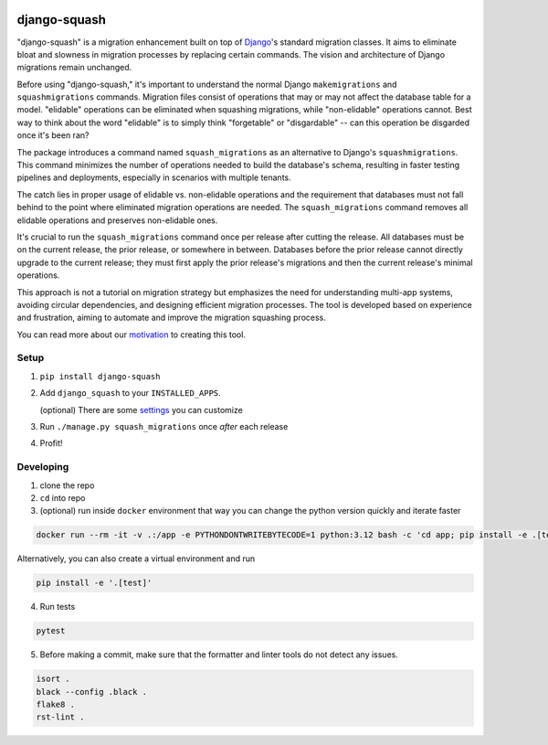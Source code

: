 .. image:: https://img.shields.io/pypi/v/django-squash.svg?style=flat
    :alt: Supported PyPi Version
    :target: https://pypi.python.org/pypi/django-squash

.. image:: https://img.shields.io/pypi/pyversions/django-squash.svg
    :alt: Supported Python versions
    :target: https://pypi.python.org/pypi/django-squash

.. image:: https://img.shields.io/pypi/djversions/django-squash.svg
    :alt: Supported Django versions
    :target: https://pypi.org/project/django-squash/

.. image:: https://codecov.io/gh/kingbuzzman/django-squash/branch/master/graph/badge.svg
    :alt: Coverage
    :target: https://codecov.io/gh/kingbuzzman/django-squash

django-squash
========================

"django-squash" is a migration enhancement built on top of Django_'s standard migration classes. It aims to eliminate bloat and slowness in migration processes by replacing certain commands. The vision and architecture of Django migrations remain unchanged.

Before using "django-squash," it's important to understand the normal Django ``makemigrations`` and ``squashmigrations`` commands. Migration files consist of operations that may or may not affect the database table for a model. "elidable" operations can be eliminated when squashing migrations, while "non-elidable" operations cannot. Best way to think about the word "elidable" is to simply think "forgetable" or "disgardable" -- can this operation be disgarded once it's been ran?

The package introduces a command named ``squash_migrations`` as an alternative to Django's ``squashmigrations``. This command minimizes the number of operations needed to build the database's schema, resulting in faster testing pipelines and deployments, especially in scenarios with multiple tenants.

The catch lies in proper usage of elidable vs. non-elidable operations and the requirement that databases must not fall behind to the point where eliminated migration operations are needed. The ``squash_migrations`` command removes all elidable operations and preserves non-elidable ones.

It's crucial to run the ``squash_migrations`` command once per release after cutting the release. All databases must be on the current release, the prior release, or somewhere in between. Databases before the prior release cannot directly upgrade to the current release; they must first apply the prior release's migrations and then the current release's minimal operations.

This approach is not a tutorial on migration strategy but emphasizes the need for understanding multi-app systems, avoiding circular dependencies, and designing efficient migration processes. The tool is developed based on experience and frustration, aiming to automate and improve the migration squashing process.

You can read more about our motivation_ to creating this tool.

Setup
~~~~~~~~~~~~~~~~~~~~~~~~

1. ``pip install django-squash``

2. Add ``django_squash`` to your ``INSTALLED_APPS``.

   (optional) There are some settings_ you can customize

3. Run ``./manage.py squash_migrations`` once *after* each release

4. Profit!


Developing
~~~~~~~~~~~~~~~~~~~~~~~~

1. clone the repo

2. ``cd`` into repo

3. (optional) run inside ``docker`` environment that way you can change the python version quickly and iterate faster

.. code-block:: shell

    docker run --rm -it -v .:/app -e PYTHONDONTWRITEBYTECODE=1 python:3.12 bash -c 'cd app; pip install -e .[test]; echo; echo; echo "run **pytest** to run tests"; echo; exec bash'

Alternatively, you can also create a virtual environment and run

.. code-block:: shell

    pip install -e '.[test]'

4. Run tests

.. code-block:: shell

    pytest

5. Before making a commit, make sure that the formatter and linter tools do not detect any issues.

.. code-block:: shell

    isort .
    black --config .black .
    flake8 .
    rst-lint .

.. _Django: http://djangoproject.com
.. _`settings`: docs/settings.rst
.. _`motivation`: docs/motivation.rst
